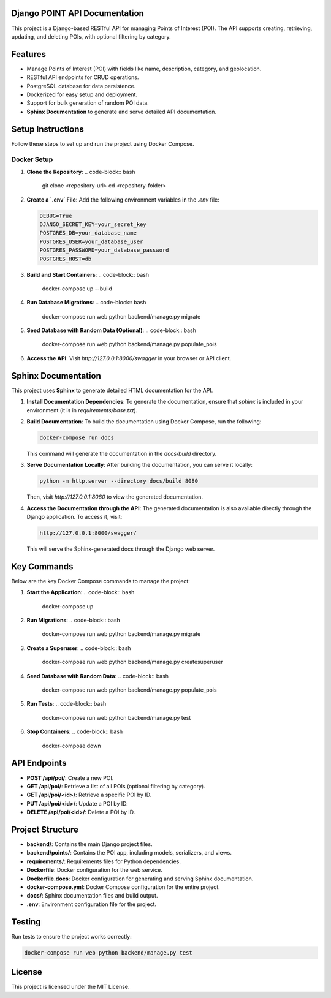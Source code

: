 
Django POINT API Documentation
===========================

This project is a Django-based RESTful API for managing Points of Interest (POI). The API supports creating, retrieving, updating, and deleting POIs, with optional filtering by category.

Features
========
- Manage Points of Interest (POI) with fields like name, description, category, and geolocation.
- RESTful API endpoints for CRUD operations.
- PostgreSQL database for data persistence.
- Dockerized for easy setup and deployment.
- Support for bulk generation of random POI data.
- **Sphinx Documentation** to generate and serve detailed API documentation.

Setup Instructions
==================
Follow these steps to set up and run the project using Docker Compose.

Docker Setup
------------
1. **Clone the Repository**:
   .. code-block:: bash

      git clone <repository-url>
      cd <repository-folder>

2. **Create a `.env` File**:
   Add the following environment variables in the `.env` file:

   .. code-block:: text

      DEBUG=True
      DJANGO_SECRET_KEY=your_secret_key
      POSTGRES_DB=your_database_name
      POSTGRES_USER=your_database_user
      POSTGRES_PASSWORD=your_database_password
      POSTGRES_HOST=db

3. **Build and Start Containers**:
   .. code-block:: bash

      docker-compose up --build

4. **Run Database Migrations**:
   .. code-block:: bash

      docker-compose run web python backend/manage.py migrate

5. **Seed Database with Random Data (Optional)**:
   .. code-block:: bash

      docker-compose run web python backend/manage.py populate_pois

6. **Access the API**:
   Visit `http://127.0.0.1:8000/swagger` in your browser or API client.

Sphinx Documentation
====================
This project uses **Sphinx** to generate detailed HTML documentation for the API.

1. **Install Documentation Dependencies**:
   To generate the documentation, ensure that `sphinx` is included in your environment (it is in `requirements/base.txt`).

2. **Build Documentation**:
   To build the documentation using Docker Compose, run the following:

   .. code-block:: bash

      docker-compose run docs

   This command will generate the documentation in the `docs/build` directory.

3. **Serve Documentation Locally**:
   After building the documentation, you can serve it locally:

   .. code-block:: bash

      python -m http.server --directory docs/build 8080

   Then, visit `http://127.0.0.1:8080` to view the generated documentation.

4. **Access the Documentation through the API**:
   The generated documentation is also available directly through the Django application. To access it, visit:

   .. code-block:: bash

      http://127.0.0.1:8000/swagger/

   This will serve the Sphinx-generated docs through the Django web server.

Key Commands
============
Below are the key Docker Compose commands to manage the project:

1. **Start the Application**:
   .. code-block:: bash

      docker-compose up

2. **Run Migrations**:
   .. code-block:: bash

      docker-compose run web python backend/manage.py migrate

3. **Create a Superuser**:
   .. code-block:: bash

      docker-compose run web python backend/manage.py createsuperuser

4. **Seed Database with Random Data**:
   .. code-block:: bash

      docker-compose run web python backend/manage.py populate_pois

5. **Run Tests**:
   .. code-block:: bash

      docker-compose run web python backend/manage.py test

6. **Stop Containers**:
   .. code-block:: bash

      docker-compose down

API Endpoints
=============
- **POST /api/poi/**: Create a new POI.
- **GET /api/poi/**: Retrieve a list of all POIs (optional filtering by category).
- **GET /api/poi/<id>/**: Retrieve a specific POI by ID.
- **PUT /api/poi/<id>/**: Update a POI by ID.
- **DELETE /api/poi/<id>/**: Delete a POI by ID.

Project Structure
=================
- **backend/**: Contains the main Django project files.
- **backend/points/**: Contains the POI app, including models, serializers, and views.
- **requirements/**: Requirements files for Python dependencies.
- **Dockerfile**: Docker configuration for the web service.
- **Dockerfile.docs**: Docker configuration for generating and serving Sphinx documentation.
- **docker-compose.yml**: Docker Compose configuration for the entire project.
- **docs/**: Sphinx documentation files and build output.
- **.env**: Environment configuration file for the project.

Testing
=======
Run tests to ensure the project works correctly:

.. code-block:: bash

   docker-compose run web python backend/manage.py test

License
=======
This project is licensed under the MIT License.
